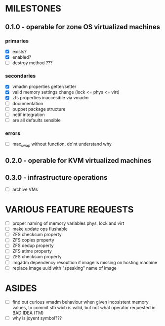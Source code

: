 
* MILESTONES

** 0.1.0 - operable for zone OS virtualized machines

*** primaries

- [X] exists?
- [X] enabled?
- [ ] destroy method ???

*** secondaries

- [X] vmadm properties getter/setter
- [X] valid memory settings change (lock <= phys <= virt)
- [X] zfs properties inaccesible via vmadm
- [ ] documentation
- [ ] puppet package structure
- [ ] netif integration
- [ ] are all defaults sensible


*** errors

- [ ] max_swap without function, do'nt understand why

** 0.2.0 - operable for KVM virtualized machines

** 0.3.0 - infrastructure operations 

- [ ] archive VMs


* VARIOUS FEATURE REQUESTS

- [ ] proper naming of memory variables phys, lock and virt
- [ ] make update ops flushable
- [ ] ZFS checksum property
- [ ] ZFS copies property
- [ ] ZFS dedup property
- [ ] ZFS atime property
- [ ] ZFS checksum property
- [ ] imgadm dependency resoultion if image is missing on hosting
  machine
- [ ] replace image uuid with "speaking" name of image


* ASIDES

- [ ] find out curious vmadm behaviour when given incosistent memory
  values, to commit sth wich is valid, but not what operator requested
  in BAD IDEA (TM)
- [ ] why is joyent symbol???
